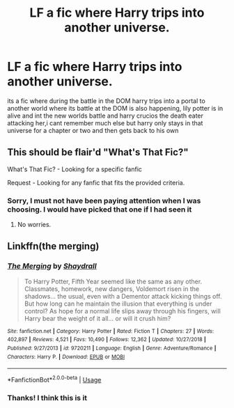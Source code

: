 #+TITLE: LF a fic where Harry trips into another universe.

* LF a fic where Harry trips into another universe.
:PROPERTIES:
:Author: pro_dumbass
:Score: 4
:DateUnix: 1590794341.0
:DateShort: 2020-May-30
:FlairText: Request
:END:
its a fic where during the battle in the DOM harry trips into a portal to another world where its battle at the DOM is also happening, lily potter is in alive and int the new worlds battle and harry crucios the death eater attacking her,i cant remember much else but harry only stays in that universe for a chapter or two and then gets back to his own


** This should be flair'd "What's That Fic?"

What's That Fic? - Looking for a specific fanfic

Request - Looking for any fanfic that fits the provided criteria.
:PROPERTIES:
:Author: Vercalos
:Score: 6
:DateUnix: 1590796705.0
:DateShort: 2020-May-30
:END:

*** Sorry, I must not have been paying attention when I was choosing. I would have picked that one if I had seen it
:PROPERTIES:
:Author: pro_dumbass
:Score: 1
:DateUnix: 1590799783.0
:DateShort: 2020-May-30
:END:

**** No worries.
:PROPERTIES:
:Author: Vercalos
:Score: 1
:DateUnix: 1590801578.0
:DateShort: 2020-May-30
:END:


** Linkffn(the merging)
:PROPERTIES:
:Author: Kingslayer629736
:Score: 2
:DateUnix: 1590796809.0
:DateShort: 2020-May-30
:END:

*** [[https://www.fanfiction.net/s/9720211/1/][*/The Merging/*]] by [[https://www.fanfiction.net/u/2102558/Shaydrall][/Shaydrall/]]

#+begin_quote
  To Harry Potter, Fifth Year seemed like the same as any other. Classmates, homework, new dangers, Voldemort risen in the shadows... the usual, even with a Dementor attack kicking things off. But how long can he maintain the illusion that everything is under control? As hope for a normal life slips away through his fingers, will Harry bear the weight of it all... or will it crush him?
#+end_quote

^{/Site/:} ^{fanfiction.net} ^{*|*} ^{/Category/:} ^{Harry} ^{Potter} ^{*|*} ^{/Rated/:} ^{Fiction} ^{T} ^{*|*} ^{/Chapters/:} ^{27} ^{*|*} ^{/Words/:} ^{402,897} ^{*|*} ^{/Reviews/:} ^{4,521} ^{*|*} ^{/Favs/:} ^{10,490} ^{*|*} ^{/Follows/:} ^{12,362} ^{*|*} ^{/Updated/:} ^{10/27/2018} ^{*|*} ^{/Published/:} ^{9/27/2013} ^{*|*} ^{/id/:} ^{9720211} ^{*|*} ^{/Language/:} ^{English} ^{*|*} ^{/Genre/:} ^{Adventure/Romance} ^{*|*} ^{/Characters/:} ^{Harry} ^{P.} ^{*|*} ^{/Download/:} ^{[[http://www.ff2ebook.com/old/ffn-bot/index.php?id=9720211&source=ff&filetype=epub][EPUB]]} ^{or} ^{[[http://www.ff2ebook.com/old/ffn-bot/index.php?id=9720211&source=ff&filetype=mobi][MOBI]]}

--------------

*FanfictionBot*^{2.0.0-beta} | [[https://github.com/tusing/reddit-ffn-bot/wiki/Usage][Usage]]
:PROPERTIES:
:Author: FanfictionBot
:Score: 1
:DateUnix: 1590796826.0
:DateShort: 2020-May-30
:END:


*** Thanks! I think this is it
:PROPERTIES:
:Author: pro_dumbass
:Score: 1
:DateUnix: 1590801065.0
:DateShort: 2020-May-30
:END:

